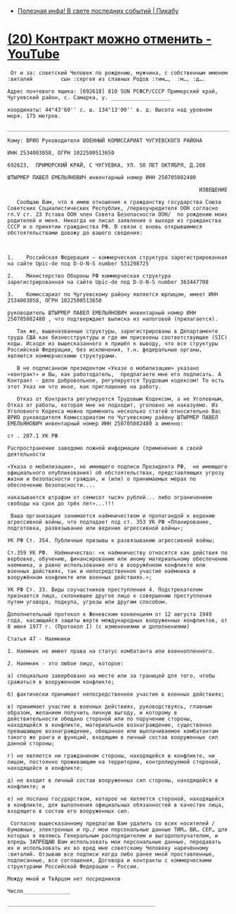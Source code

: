- [[https://pikabu.ru/story/poleznaya_infa_v_svete_poslednikh_sobyitiy_9484932][Полезная инфа! В свете последних событий | Пикабу]]
* [[https://www.youtube.com/watch?v=riSCNJ3kdr0][(20) Контракт можно отменить - YouTube]]

#+begin_example
   От и за: советский Человек по рождению, мужчина, с собственным именем :виталий         сын :сергея из славных Родов :тим…,  :м…, :д….

  Адрес почтового ящика: [692618] 810 SUN РСФСР/СССР Приморский край, Чугуевский район, с. Самарка, у. ___________________

  координаты: 44°43'60'' с. ш. 134°13'00'' в. д. Высота над уровнем моря. 175 метров.

  ___________________________________________________________________________

  Кому: ВРИО Руководителя ВОЕННЫЙ КОМИССАРИАТ ЧУГУЕВСКОГО РАЙОНА

  ИНН 2534003058, ОГРН 1022500513650

  692623,  ПРИМОРСКИЙ КРАЙ, С ЧУГУЕВКА, УЛ. 50 ЛЕТ ОКТЯБРЯ, Д.208

  ШТЫРМЕР ПАВЕЛ ЕМЕЛЬЯНОВИЧ инвентарный номер ИНН 250705082480

                                                               ИЗВЕЩЕНИЕ

     Сообщаю Вам, что я имею отношение к гражданству государства Союза Советских Социалистических Республик, /первоучредителя ООН согласно гл.V ст. 23 Устава ООН член Совета Безопасности ООН/  по рождению моих родителей и меня. Никогда не писал заявления о выходе из гражданства СССР и о принятии гражданства РФ. В связи с вновь открывшимися обстоятельствами довожу до вашего сведения:



  1.	Российская Федерация – коммерческая структура зарегистрированная  на сайте Upic-de под D-U-N-S number 531298725

  2.	Министерство Обороны РФ коммерческая структура зарегистрированная на сайте Upic-de под D-U-N-S number 363447708

  3.	Комиссариат по Чугуевскому району является юрлицом, имеет ИНН 2534003058, ОГРН 1022500513650

  руководитель ШТЫРМЕР ПАВЕЛ ЕМЕЛЬЯНОВИЧ инвентарный номер ИНН 250705082480 , что подтверждает выписка из налоговой (прилагается).

     Так же, вышеназванные структуры, зарегистрированы в Департаменте труда США как бизнесструктуры и где им присвоены соответствующие (SIC) коды. Исходя из вышесказанного я пришёл к выводу, что все структуры Российской Федерации, без исключения, т.н. федеральные органы, являются коммерческими структурами. 

     В не подписанном президентом «Указе о мобилизации» указано «контракт» и Вы, как работодатель,  предлагаете мне его подписать. А Контракт - дело добровольное, регулируется Трудовым кодексом! То есть этот Указ ни что иное, как приглашение на работу.

     Отказ от Контракта регулируется Трудовым Кодексом, а не Уголовным. Отказ от работы, которая мне не подходит, уголовно не наказуемо. Из Уголовного Кодекса можно применить несколько статей относительно Вас ВРИО руководителя Комиссариатом по Чугуевскому району ШТЫРМЕР ПАВЕЛ ЕМЕЛЬЯНОВИЧ инвентарный номер ИНН 250705082480 а именно:

  ст . 207.1 УК РФ

  Распространение заведомо ложной информации (применение в своей деятельности 

  «Указа о мобилизации», не имеющего подписи Президента РФ,  не имеющего официального опубликования) об обстоятельствах, представляющих угрозу жизни и безопасности граждан, и (или) о принимаемых мерах по обеспечению безопасности....

  наказывается штрафом от семисот тысяч рублей... либо ограничением свободы на срок до трёх лет»...!!!

   Ваша организация занимается наёмничеством и пропагандой к ведению агрессивной войны, что подпадает под ст. 353 УК РФ «Планирование, подготовка, развязывание или ведение агрессивной войны»;

  УК РФ Ст. 354. Публичные призывы к развязыванию агрессивной войны;

  Ст.359 УК РФ.  Наёмничество: «к наёмничеству относятся как действия по вербовке, обучению, финансированию или иному материальному обеспечению наемника, а равно использование его в вооружённом конфликте или военных действиях, так и непосредственное участие наёмника в вооружённом конфликте или военных действиях.»;

  УК РФ Ст. 33. Виды соучастников преступления 4. Подстрекателем признается лицо, склонившее другое лицо к совершению преступления путем уговора, подкупа, угрозы или другим способом.

  Дополнительный протокол к Женевским конвенциям от 12 августа 1949 года, касающийся защиты жертв международных вооруженных конфликтов, от 8 июня 1977 г. (Протокол I) (с изменениями и дополнениями)

  Статья 47 - Наемники

  1. Наемник не имеет права на статус комбатанта или военнопленного.

  2. Наемник - это любое лицо, которое:

  а) специально завербовано на месте или за границей для того, чтобы сражаться в вооруженном конфликте;

  б) фактически принимает непосредственное участие в военных действиях;

  в) принимает участие в военных действиях, руководствуясь, главным образом, желанием получить личную выгоду, и которому в действительности обещано стороной или по поручению стороны, находящейся в конфликте, материальное вознаграждение, существенно превышающее вознаграждение, обещанное или выплачиваемое комбатантам такого же ранга и функций, входящим в личный состав вооруженных сил данной стороны;

  г) не является ни гражданином стороны, находящейся в конфликте, ни лицом, постоянно проживающим на территории, контролируемой стороной, находящейся в конфликте;

  д) не входит в личный состав вооруженных сил стороны, находящейся в конфликте; и

  е) не послано государством, которое не является стороной, находящейся в конфликте, для выполнения официальных обязанностей в качестве лица, входящего в состав его вооруженных сил.

   Согласно вышесказанному предлагаю Вам удалить со всех носителей /бумажных, электронных и пр./ мои персональные данные ТИМ… ВИ… СЕР… для которых я являюсь Генеральным распорядителем и выгодополучателем, и впредь ЗАПРЕЩАЮ Вам использовать мои персональные данные, передавать их и использовать их во вред мне советскому Человеку наречённому :виталий. Отзываю все подписи когда либо ранее мной проставленные, подписанные, все соглашения, Договора и контракты с коммерческими структурами Российской Федерации – России. 

  Между мной и ТвАрцом нет посредников

  Число_______________

  _______________________________________________ 
#+end_example
